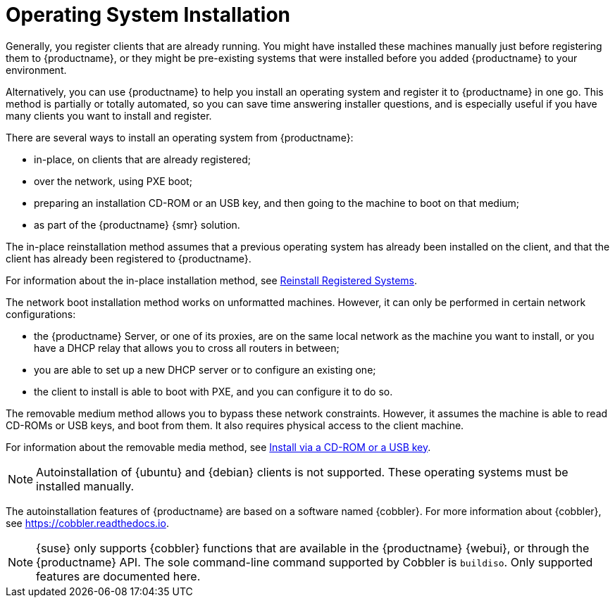 [[autoinstallation]]
= Operating System Installation

Generally, you register clients that are already running.
You might have installed these machines manually just before registering them to {productname}, or they might be pre-existing systems that were installed before you added {productname} to your environment.

Alternatively, you can use {productname} to help you install an operating system and register it to {productname} in one go.
This method is partially or totally automated, so you can save time answering installer questions, and is especially useful if you have many clients you want to install and register.

There are several ways to install an operating system from {productname}:

* in-place, on clients that are already registered;
* over the network, using PXE boot;
* preparing an installation CD-ROM or an USB key, and then going to the machine to boot on that medium;
* as part of the {productname} {smr} solution.

The in-place reinstallation method assumes that a previous operating system has already been installed on the client, and that the client has already been registered to {productname}.

For information about the in-place installation method, see xref:client-configuration:autoinst-reinstall.adoc[Reinstall Registered Systems].

The network boot installation method works on unformatted machines.
However, it can only be performed in certain network configurations:

* the {productname} Server, or one of its proxies, are on the same local network as the machine you want to install, or you have a DHCP relay that allows you to cross all routers in between;
* you are able to set up a new DHCP server or to configure an existing one;
* the client to install is able to boot with PXE, and you can configure it to do so.

//For information about the network boot method, see xref:client-configuration:autoinst-pxeboot.adoc[Install via the Network].

The removable medium method allows you to bypass these network constraints.
However, it assumes the machine is able to read CD-ROMs or USB keys, and boot from them.
It also requires physical access to the client machine.

For information about the removable media method, see xref:client-configuration:autoinst-cdrom.adoc[Install via a CD-ROM or a USB key].

ifeval::[{mlm-content} == true]
For information about the {productname} {smr} approach, see xref:retail:retail-overview.adoc[Retail Guide].
endif::[]

ifeval::[{uyuni-content} == true]
For information about the {productname} {smr} approach, see xref:retail:uyuni-retail-overview.adoc[Retail Guide].
endif::[]

[NOTE]
====
Autoinstallation of {ubuntu} and {debian} clients is not supported.
These operating systems must be installed manually.
====

The autoinstallation features of {productname} are based on a software named {cobbler}.
For more information about {cobbler}, see https://cobbler.readthedocs.io.

[NOTE]
====
{suse} only supports {cobbler} functions that are available in the {productname} {webui}, or through the {productname} API.
The sole command-line command supported by Cobbler is [command]``buildiso``.
Only supported features are documented here.
====
